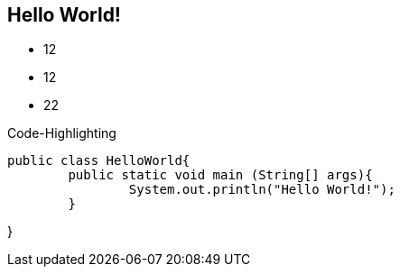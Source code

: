 :source-highlighter: coderay

== Hello World!

* 12
* 12
* 22

.Code-Highlighting
[source,java]
public class HelloWorld{
	public static void main (String[] args){
		System.out.println("Hello World!");
	}

}